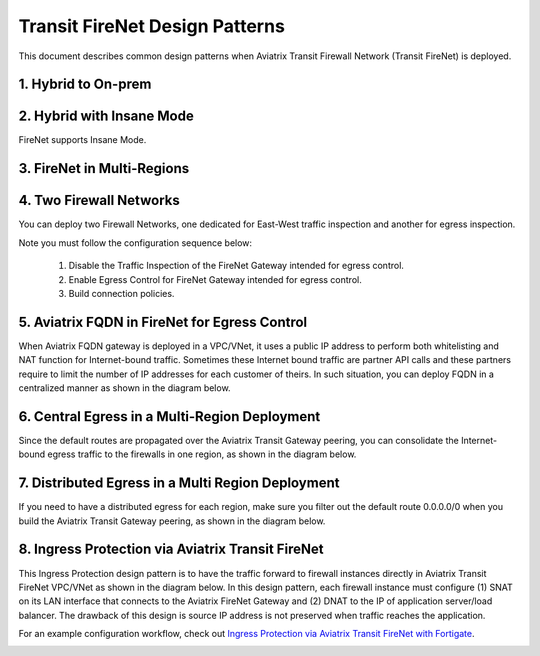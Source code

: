 .. meta::
  :description: Firewall Network FAQ	
  :keywords: AWS Transit Gateway, AWS TGW, TGW orchestrator, Aviatrix Transit network, Firewall, DMZ, Cloud DMZ, Firewall Network, FireNet


============================================================
Transit FireNet Design Patterns
============================================================

This document describes common design patterns when Aviatrix Transit Firewall Network (Transit FireNet) is deployed. 


1. Hybrid to On-prem
---------------------------------------------------

|hybrid|

2. Hybrid with Insane Mode
--------------------------------------------------------

FireNet supports Insane Mode.  

|insane|

3. FireNet in Multi-Regions 
---------------------------------------------------------------------------------


|multi-regions|

4. Two Firewall Networks 
--------------------------------------------------------

You can deploy two Firewall Networks, one dedicated for East-West traffic inspection and another for egress
inspection.

Note you must follow the configuration sequence below:

 1. Disable the Traffic Inspection of the FireNet Gateway intended for egress control.
 #. Enable Egress Control for FireNet Gateway intended for egress control. 
 #. Build connection policies. 

|dual_firenet|

5. Aviatrix FQDN in FireNet for Egress Control
----------------------------------------------------------------

When Aviatrix FQDN gateway is deployed in a VPC/VNet, it uses a public IP address to perform both whitelisting and NAT function 
for Internet-bound traffic. Sometimes these Internet bound traffic are partner API calls and these partners require to 
limit the number of IP addresses for each customer of theirs. In such situation, you can deploy FQDN in a centralized 
manner as shown in the diagram below. 

|fqdn_egress|

6. Central Egress in a Multi-Region Deployment
--------------------------------------------------------

Since the default routes are propagated over the Aviatrix Transit Gateway peering, you can consolidate the Internet-bound egress traffic to the 
firewalls in one region, as shown in the diagram below. 

|central_egress|

7. Distributed Egress in a Multi Region Deployment
------------------------------------------------------

If you need to have a distributed egress for each region, make sure you filter out the default route 0.0.0.0/0 when you build 
the Aviatrix Transit Gateway peering, as shown in the diagram below. 

|multi_egress|

8. Ingress Protection via Aviatrix Transit FireNet
------------------------------------------------------

This Ingress Protection design pattern is to have the traffic forward to firewall instances directly in Aviatrix Transit FireNet VPC/VNet as shown in the diagram below. In this design pattern, each firewall instance must configure (1) SNAT on its LAN interface that connects to the Aviatrix FireNet Gateway and (2) DNAT to the IP of application server/load balancer. The drawback of this design is source IP address is not preserved when traffic reaches the application. 

For an example configuration workflow, check out `Ingress Protection via Aviatrix Transit FireNet with Fortigate <https://docs.aviatrix.com/HowTos/Ingress_Protection_Transit_FireNet_Fortigate.html>`_. 

|transit_firenet_ingress|


.. |hybrid| image:: transit_firenet_design_patterns_media/hybrid.png
   :scale: 30%

.. |insane| image:: transit_firenet_design_patterns_media/insane.png
   :scale: 30%

.. |multi-regions| image:: transit_firenet_design_patterns_media/multi-regions.png
   :scale: 30%

.. |dual_firenet| image:: transit_firenet_design_patterns_media/dual_firenet.png
   :scale: 30%

.. |fqdn_egress| image:: transit_firenet_design_patterns_media/fqdn_egress.png
   :scale: 30%

.. |central_egress| image:: transit_firenet_design_patterns_media/central_egress.png
   :scale: 30%

.. |multi_egress| image:: transit_firenet_design_patterns_media/multi_egress.png
   :scale: 30%

.. |transit_firenet_ingress| image:: ingress_firewall_example_media/Ingress_Aviatrix_Transit_FireNet_topology.png
   :scale: 30%


.. disqus::
